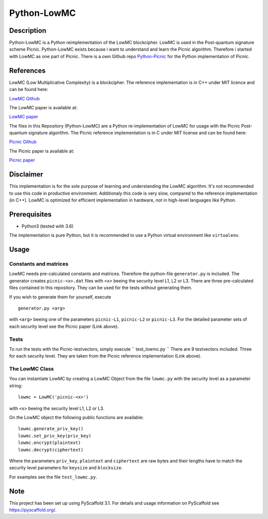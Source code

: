 *************
Python-LowMC
*************

Description
=============
Python-LowMC is a Python reimplementation of the LowMC blockcipher. LowMC is
used in the Post-quantum signature scheme Picnic. Python-LowMC exists because
i want to understand and learn the Picnic algorithm. Therefore i started with
LowMC as one part of Picnic. There is a own Github repo
`Python-Picnic  <https://github.com/ThorKn/Python-Picnic/>`_
for the Python implementation of Picnic.

References
=============
LowMC (Low Multiplicative Complexity) is a blockcipher.
The reference implementation is in C++ under MIT licence and can be found here:

`LowMC Github <https://github.com/LowMC/lowmc/>`_

The LowMC paper is available at:

`LowMC paper <https://eprint.iacr.org/2016/687.pdf/>`_

The files in this Repository (Python-LowMC) are a Python re-implementation of
LowMC for usage with the Picnic Post-quantum signature algorithm. The Picnic
reference implementation is in C under MIT license and can be found here:

`Picnic Github <https://github.com/Microsoft/Picnic/>`_

The Picnic paper is available at:

`Picnic paper <https://microsoft.github.io/Picnic/>`_

Disclaimer
=============
This implementation is for the sole purpose of learning and understanding the
LowMC algorithm. It's not recommended to use this code in productive
environment. Additionaly this code is very slow, compared to the reference
implementation (in C++). LowMC is optimized for efficient implementation
in hardware, not in high-level languages like Python.

Prerequisites
===============
* Python3 (tested with 3.6)

The implementation is pure Python, but it is recommended to use a
Python virtual environment like ``virtualenv``.

Usage
=======

Constants and matrices
------------------------

LowMC needs pre-calculated constants and matrices. Therefore the python-file
``generator.py`` is included. The generator creates ``picnic-<x>.dat``
files with ``<x>`` beeing the security level L1, L2 or L3. There are three
pre-calculated files contained in this repository.
They can be used for the tests without generating them.

If you wish to generate them for yourself, execute
::
  generator.py <arg>

with ``<arg>`` beeing one of the parameters ``picnic-L1``, ``picnic-L2``
or ``picnic-L3``. For the detailed parameter sets of each security level see
the Picnic paper (Link above).

Tests
----------
To run the tests with the Picnic-testvectors, simply execute
``
test_lowmc.py
``
There are 9 testvectors included. Three for each security level.
They are taken from the Picnic reference implementation (Link above).

The LowMC Class
------------------
You can instantiate LowMC by creating a LowMC Object from the file
``lowmc.py`` with the security level as a parameter string:
::
  lowmc = LowMC('picnic-<x>')

with ``<x>`` beeing the security level L1, L2 or L3.

On the LowMC object the following public functions are available:
::
  lowmc.generate_priv_key()
  lowmc.set_priv_key(priv_key)
  lowmc.encrypt(plaintext)
  lowmc.decrypt(ciphertext)

Where the parameters ``priv_key``, ``plaintext`` and ``ciphertext`` are
raw bytes and their lengths have to match the security level parameters 
for ``keysize`` and ``blocksize``.

For examples see the file ``test_lowmc.py``.

Note
======

This project has been set up using PyScaffold 3.1. For details and usage
information on PyScaffold see https://pyscaffold.org/.
